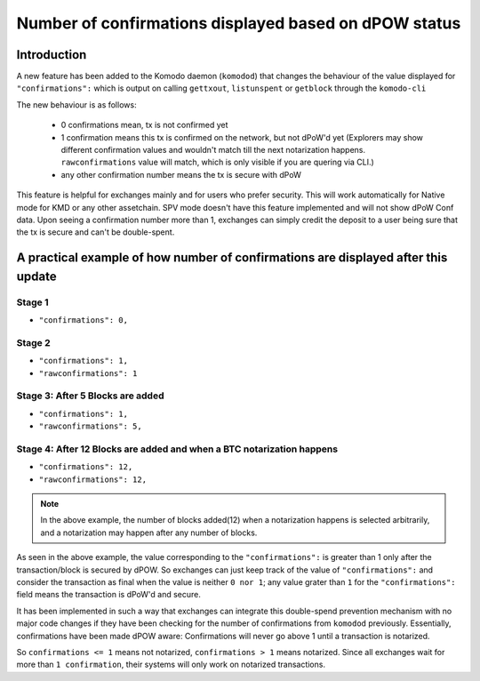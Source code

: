 ******************************************************
Number of confirmations displayed based on dPOW status
******************************************************

Introduction
============

A new feature has been added to the Komodo daemon (``komodod``) that changes the behaviour of the value displayed for ``"confirmations":`` which is output on calling ``gettxout``, ``listunspent`` or ``getblock`` through the ``komodo-cli``

The new behaviour is as follows:

    * 0 confirmations mean, tx is not confirmed yet
    * 1 confirmation means this tx is confirmed on the network, but not dPoW'd yet (Explorers may show different confirmation values and wouldn't match till the next notarization happens. ``rawconfirmations`` value will match, which is only visible if you are quering via CLI.)
    * any other confirmation number means the tx is secure with dPoW

This feature is helpful for exchanges mainly and for users who prefer security. This will work automatically for Native mode for KMD or any other assetchain. SPV mode doesn't have this feature implemented and will not show dPoW Conf data. Upon seeing a confirmation number more than 1, exchanges can simply credit the deposit to a user being sure that the tx is secure and can't be double-spent.

A practical example of how number of confirmations are displayed after this update
==================================================================================

Stage 1
-------

* ``"confirmations": 0,``

Stage 2
-------

* ``"confirmations": 1,``
* ``"rawconfirmations": 1``

Stage 3: After 5 Blocks are added
---------------------------------

* ``"confirmations": 1,``
* ``"rawconfirmations": 5,``

Stage 4: After 12 Blocks are added and when a BTC notarization happens
----------------------------------------------------------------------

* ``"confirmations": 12,``
* ``"rawconfirmations": 12,``

.. note::

    In the above example, the number of blocks added(12) when a notarization happens is selected arbitrarily, and a notarization may happen after any number of blocks.


As seen in the above example, the value corresponding to the ``"confirmations":`` is greater than 1 only after the transaction/block is secured by dPOW. So exchanges can just keep track of the value of ``"confirmations":`` and consider the transaction as final when the value is neither ``0 nor 1``; any value grater than ``1`` for the ``"confirmations":`` field means the transaction is dPoW'd and secure.

It has been implemented in such a way that exchanges can integrate this double-spend prevention mechanism with no major code changes if they have been checking for the number of confirmations from ``komodod`` previously. Essentially, confirmations have been made dPOW aware: Confirmations will never go above 1 until a transaction is notarized.

So ``confirmations <= 1`` means not notarized, ``confirmations > 1`` means notarized. Since all exchanges wait for more than ``1 confirmation``, their systems will only work on notarized transactions. 

